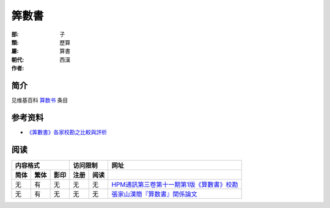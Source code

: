 ======
筭數書
======

:部: 子
:類: 歷算
:屬: 算書
:朝代: 西漢
:作者:


简介
====

见维基百科 `算数书`__ 条目

.. __: https://zh.wikipedia.org/wiki/%E7%AE%97%E6%95%B0%E4%B9%A6


参考资料
========

* `《筭數書》各家校勘之比較與評析`__

.. __: http://cge.gec.nthu.edu.tw/regular/kthsu/wwwroot/2007-proceedings/12.pdf


阅读
====

==== ==== ==== ==== ==== ====================================================
内容格式       访问限制  网址
-------------- --------- ----------------------------------------------------
简体 繁体 影印 注册 阅读
==== ==== ==== ==== ==== ====================================================
无   有   无   无   无   `HPM通訊第三卷第十一期第1版《算數書》校勘`__
无   有   无   无   无   `張家山漢簡『算数書』関係論文`__
==== ==== ==== ==== ==== ====================================================

.. __: http://math.ntnu.edu.tw/~horng/letter/letter311.doc
.. __: http://pal.las.osaka-sandai.ac.jp/~suanshu/SSS/j/publications.html
